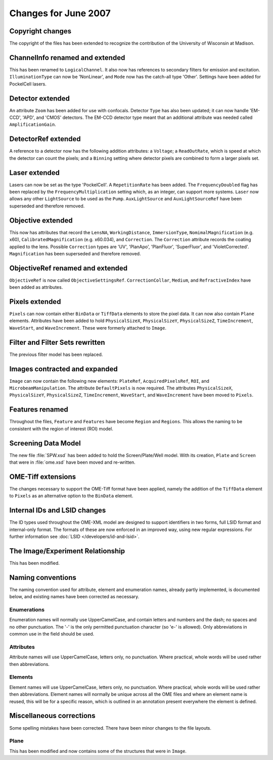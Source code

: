 Changes for June 2007
=====================

Copyright changes
-----------------

The copyright of the files has been extended to recognize the
contribution of the University of Wisconsin at Madison.

ChannelInfo renamed and extended
--------------------------------

This has been renamed to ``LogicalChannel``. It also now has references to
secondary filters for emission and excitation. ``IlluminationType`` can now
be 'NonLinear', and ``Mode`` now has the catch-all type 'Other'. Settings have
been added for PockelCell lasers.

Detector extended
-----------------

An attribute ``Zoom`` has been added for use with confocals. Detector ``Type`` 
has also been updated; it can now handle 'EM-CCD', 'APD', and 'CMOS' 
detectors. The EM-CCD detector type meant that an additional attribute was 
needed called ``AmplificationGain``.

DetectorRef extended
--------------------

A reference to a detector now has the following addition attributes: a
``Voltage``; a ``ReadOutRate``, which is speed at which the detector can count
the pixels; and a ``Binning`` setting where detector pixels are combined to
form a larger pixels set.

Laser extended
--------------

Lasers can now be set as the type 'PockelCell'. A ``RepetitionRate`` has 
been added. The ``FrequencyDoubled`` flag has been replaced by the
``FrequencyMultiplication`` setting which, as an integer, can support more
systems. ``Laser`` now allows any other ``LightSource`` to be used as the 
``Pump``. ``AuxLightSource`` and ``AuxLightSourceRef`` have been superseded 
and therefore removed.

Objective extended
------------------

This now has attributes that record the ``LensNA``, ``WorkingDistance``,
``ImmersionType``, ``NomimalMagnification`` (e.g. x60),
``CalibratedMagnification`` (e.g. x60.034), and ``Correction``. The ``Correction``
attribute records the coating applied to the lens. Possible ``Correction``
types are 'UV', 'PlanApo', 'PlanFluor', 'SuperFluor', and 'VioletCorrected'.
``Magnification`` has been superseded and therefore removed.

ObjectiveRef renamed and extended
---------------------------------

``ObjectiveRef`` is now called ``ObjectiveSettingsRef``. ``CorrectionCollar``,
``Medium``, and ``RefractiveIndex`` have been added as attributes.

Pixels extended
---------------

``Pixels`` can now contain either ``BinData`` or ``TiffData`` elements to 
store the pixel data. It can now also contain ``Plane`` elements. Attributes 
have been added to hold ``PhysicalSizeX``, ``PhysicalSizeY``, 
``PhysicalSizeZ``, ``TimeIncrement``, ``WaveStart``, and ``WaveIncrement``. 
These were formerly attached to ``Image``.

Filter and Filter Sets rewritten
--------------------------------

The previous filter model has been replaced.

Images contracted and expanded
------------------------------

``Image`` can now contain the following new elements: ``PlateRef``,
``AcquiredPixelsRef``, ``ROI``, and ``MicrobeamManipulation``. The attribute 
``DefaultPixels`` is now required. The attributes ``PhysicalSizeX``, 
``PhysicalSizeY``, ``PhysicalSizeZ``, ``TimeIncrement``, ``WaveStart``, and 
``WaveIncrement`` have been moved to ``Pixels``.

Features renamed
----------------

Throughout the files, ``Feature`` and ``Features`` have become ``Region`` and
``Regions``. This allows the naming to be consistent with the region of
interest (ROI) model.

Screening Data Model
--------------------

The new file :file:`SPW.xsd` has been added to hold the Screen/Plate/Well 
model. With its creation, ``Plate`` and ``Screen`` that were in 
:file:`ome.xsd` have been moved and re-written. 

OME-Tiff extensions
-------------------

The changes necessary to support the OME-Tiff format have been applied, namely 
the addition of the ``TiffData`` element to ``Pixels`` as an alternative 
option to the ``BinData`` element.

Internal IDs and LSID changes
-----------------------------

The ID types used throughout the OME-XML model are designed to support
identifiers in two forms, full LSID format and internal-only format. The
formats of these are now enforced in an improved way, using new regular
expressions. For further information see
:doc:`LSID </developers/id-and-lsid>`.

The Image/Experiment Relationship
---------------------------------

This has been modified.

Naming conventions
------------------

The naming convention used for attribute, element and enumeration names,
already partly implemented, is documented below, and existing names have been 
corrected as necessary.

Enumerations
^^^^^^^^^^^^

Enumeration names will normally use UpperCamelCase, and contain letters
and numbers and the dash; no spaces and no other punctuation. The '-' is
the only permitted punctuation character (so 'e-' is allowed). Only
abbreviations in common use in the field should be used.

Attributes
^^^^^^^^^^

Attribute names will use UpperCamelCase, letters only, no punctuation.
Where practical, whole words will be used rather then abbreviations.

Elements
^^^^^^^^

Element names will use UpperCamelCase, letters only, no punctuation.
Where practical, whole words will be used rather then abbreviations.
Element names will normally be unique across all the OME files and where
an element name is reused, this will be for a specific reason, which is
outlined in an annotation present everywhere the element is defined.

Miscellaneous corrections
-------------------------

Some spelling mistakes have been corrected. There have been minor
changes to the file layouts.

Plane
^^^^^

This has been modified and now contains some of the structures that were
in ``Image``.

